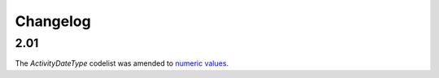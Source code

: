 Changelog
~~~~~~~~~

2.01
^^^^
| The *ActivityDateType* codelist was amended to `numeric values <http://iatistandard.org/upgrades/integer-upgrade-to-2-01/2-01-changes#activity-date-type-amended-codes>`__.
